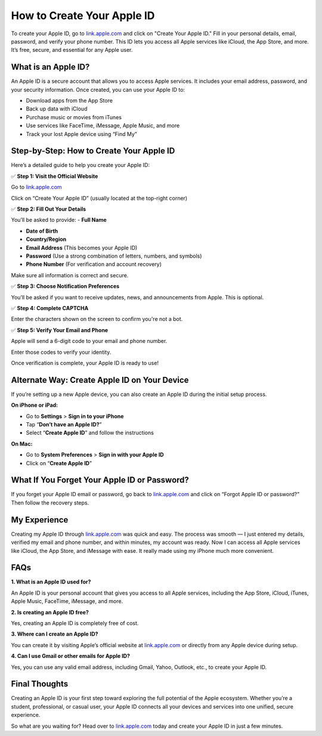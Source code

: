 =======================================
How to Create Your Apple ID
=======================================

To create your Apple ID, go to `link.apple.com <#>`_ and click on "Create Your Apple ID." Fill in your personal details, email, password, and verify your phone number. This ID lets you access all Apple services like iCloud, the App Store, and more. It’s free, secure, and essential for any Apple user.

What is an Apple ID?
====================

An Apple ID is a secure account that allows you to access Apple services. It includes your email address, password, and your security information. Once created, you can use your Apple ID to:

- Download apps from the App Store
  
- Back up data with iCloud
  
- Purchase music or movies from iTunes
  
- Use services like FaceTime, iMessage, Apple Music, and more
  
- Track your lost Apple device using “Find My”

Step-by-Step: How to Create Your Apple ID
=========================================

Here’s a detailed guide to help you create your Apple ID:

✅ **Step 1: Visit the Official Website**  
  
Go to `link.apple.com <#>`_  
  
Click on “Create Your Apple ID” (usually located at the top-right corner)

✅ **Step 2: Fill Out Your Details**  
  
You’ll be asked to provide:
- **Full Name**
  
- **Date of Birth**
  
- **Country/Region**
  
- **Email Address** (This becomes your Apple ID)
  
- **Password** (Use a strong combination of letters, numbers, and symbols)
  
- **Phone Number** (For verification and account recovery)

Make sure all information is correct and secure.

✅ **Step 3: Choose Notification Preferences**  
  
You’ll be asked if you want to receive updates, news, and announcements from Apple. This is optional.

✅ **Step 4: Complete CAPTCHA**  
  
Enter the characters shown on the screen to confirm you're not a bot.

✅ **Step 5: Verify Your Email and Phone**  
  
Apple will send a 6-digit code to your email and phone number.  
  
Enter those codes to verify your identity. 
  
Once verification is complete, your Apple ID is ready to use!

Alternate Way: Create Apple ID on Your Device
=============================================

If you’re setting up a new Apple device, you can also create an Apple ID during the initial setup process.

**On iPhone or iPad:**

- Go to **Settings** > **Sign in to your iPhone**

- Tap “**Don’t have an Apple ID?**”

- Select “**Create Apple ID**” and follow the instructions

**On Mac:**

- Go to **System Preferences** > **Sign in with your Apple ID**

- Click on “**Create Apple ID**”

What If You Forget Your Apple ID or Password?
=============================================

If you forget your Apple ID email or password, go back to `link.apple.com <#>`_ and click on “Forgot Apple ID or password?” Then follow the recovery steps.

My Experience
=============

Creating my Apple ID through `link.apple.com <#>`_ was quick and easy. The process was smooth — I just entered my details, verified my email and phone number, and within minutes, my account was ready. Now I can access all Apple services like iCloud, the App Store, and iMessage with ease. It really made using my iPhone much more convenient.

FAQs
====

**1. What is an Apple ID used for?**  

An Apple ID is your personal account that gives you access to all Apple services, including the App Store, iCloud, iTunes, Apple Music, FaceTime, iMessage, and more.

**2. Is creating an Apple ID free?**  

Yes, creating an Apple ID is completely free of cost.

**3. Where can I create an Apple ID?**  

You can create it by visiting Apple’s official website at `link.apple.com <https://link.apple.com>`_ or directly from any Apple device during setup.

**4. Can I use Gmail or other emails for Apple ID?**  

Yes, you can use any valid email address, including Gmail, Yahoo, Outlook, etc., to create your Apple ID.

Final Thoughts
==============

Creating an Apple ID is your first step toward exploring the full potential of the Apple ecosystem. Whether you’re a student, professional, or casual user, your Apple ID connects all your devices and services into one unified, secure experience.

So what are you waiting for? Head over to `link.apple.com <#>`_ today and create your Apple ID in just a few minutes.
